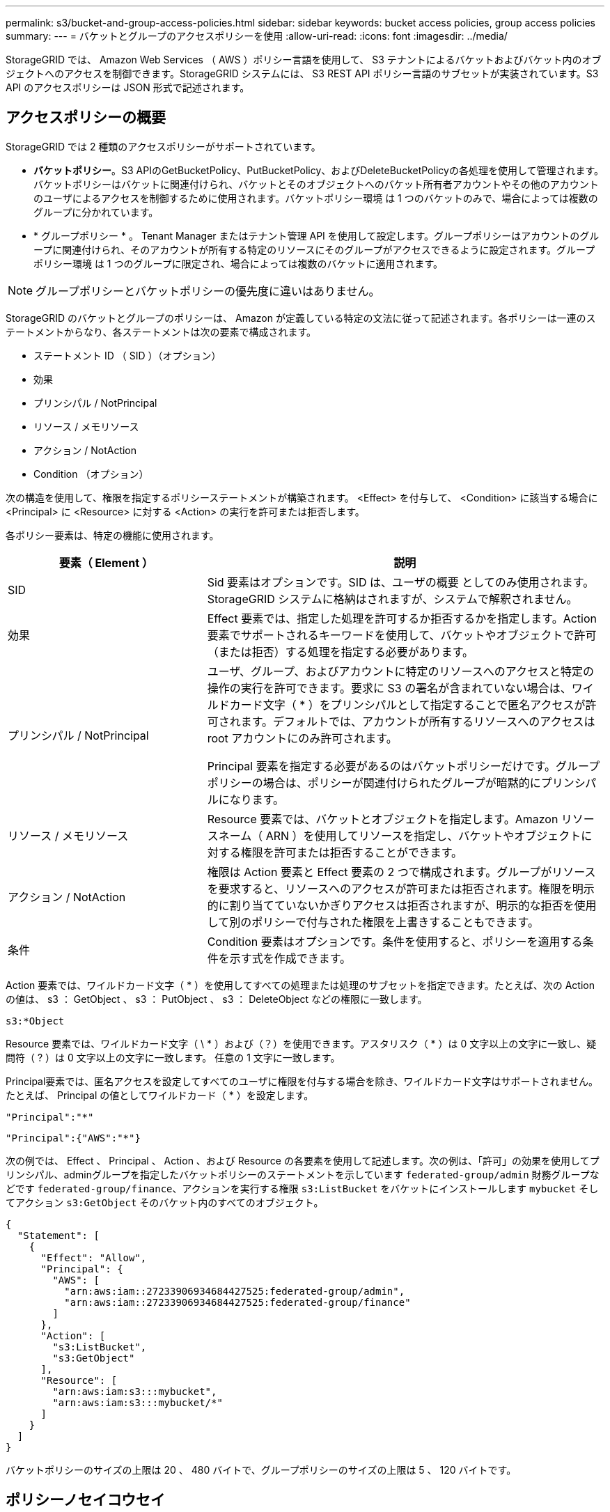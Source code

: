 ---
permalink: s3/bucket-and-group-access-policies.html 
sidebar: sidebar 
keywords: bucket access policies, group access policies 
summary:  
---
= バケットとグループのアクセスポリシーを使用
:allow-uri-read: 
:icons: font
:imagesdir: ../media/


[role="lead"]
StorageGRID では、 Amazon Web Services （ AWS ）ポリシー言語を使用して、 S3 テナントによるバケットおよびバケット内のオブジェクトへのアクセスを制御できます。StorageGRID システムには、 S3 REST API ポリシー言語のサブセットが実装されています。S3 API のアクセスポリシーは JSON 形式で記述されます。



== アクセスポリシーの概要

StorageGRID では 2 種類のアクセスポリシーがサポートされています。

* *バケットポリシー*。S3 APIのGetBucketPolicy、PutBucketPolicy、およびDeleteBucketPolicyの各処理を使用して管理されます。バケットポリシーはバケットに関連付けられ、バケットとそのオブジェクトへのバケット所有者アカウントやその他のアカウントのユーザによるアクセスを制御するために使用されます。バケットポリシー環境 は 1 つのバケットのみで、場合によっては複数のグループに分かれています。
* * グループポリシー * 。 Tenant Manager またはテナント管理 API を使用して設定します。グループポリシーはアカウントのグループに関連付けられ、そのアカウントが所有する特定のリソースにそのグループがアクセスできるように設定されます。グループポリシー環境 は 1 つのグループに限定され、場合によっては複数のバケットに適用されます。



NOTE: グループポリシーとバケットポリシーの優先度に違いはありません。

StorageGRID のバケットとグループのポリシーは、 Amazon が定義している特定の文法に従って記述されます。各ポリシーは一連のステートメントからなり、各ステートメントは次の要素で構成されます。

* ステートメント ID （ SID ）（オプション）
* 効果
* プリンシパル / NotPrincipal
* リソース / メモリソース
* アクション / NotAction
* Condition （オプション）


次の構造を使用して、権限を指定するポリシーステートメントが構築されます。 <Effect> を付与して、 <Condition> に該当する場合に <Principal> に <Resource> に対する <Action> の実行を許可または拒否します。

各ポリシー要素は、特定の機能に使用されます。

[cols="1a,2a"]
|===
| 要素（ Element ） | 説明 


 a| 
SID
 a| 
Sid 要素はオプションです。SID は、ユーザの概要 としてのみ使用されます。StorageGRID システムに格納はされますが、システムで解釈されません。



 a| 
効果
 a| 
Effect 要素では、指定した処理を許可するか拒否するかを指定します。Action 要素でサポートされるキーワードを使用して、バケットやオブジェクトで許可（または拒否）する処理を指定する必要があります。



 a| 
プリンシパル / NotPrincipal
 a| 
ユーザ、グループ、およびアカウントに特定のリソースへのアクセスと特定の操作の実行を許可できます。要求に S3 の署名が含まれていない場合は、ワイルドカード文字（ * ）をプリンシパルとして指定することで匿名アクセスが許可されます。デフォルトでは、アカウントが所有するリソースへのアクセスは root アカウントにのみ許可されます。

Principal 要素を指定する必要があるのはバケットポリシーだけです。グループポリシーの場合は、ポリシーが関連付けられたグループが暗黙的にプリンシパルになります。



 a| 
リソース / メモリソース
 a| 
Resource 要素では、バケットとオブジェクトを指定します。Amazon リソースネーム（ ARN ）を使用してリソースを指定し、バケットやオブジェクトに対する権限を許可または拒否することができます。



 a| 
アクション / NotAction
 a| 
権限は Action 要素と Effect 要素の 2 つで構成されます。グループがリソースを要求すると、リソースへのアクセスが許可または拒否されます。権限を明示的に割り当てていないかぎりアクセスは拒否されますが、明示的な拒否を使用して別のポリシーで付与された権限を上書きすることもできます。



 a| 
条件
 a| 
Condition 要素はオプションです。条件を使用すると、ポリシーを適用する条件を示す式を作成できます。

|===
Action 要素では、ワイルドカード文字（ * ）を使用してすべての処理または処理のサブセットを指定できます。たとえば、次の Action の値は、 s3 ： GetObject 、 s3 ： PutObject 、 s3 ： DeleteObject などの権限に一致します。

[listing]
----
s3:*Object
----
Resource 要素では、ワイルドカード文字（ \ * ）および（？）を使用できます。アスタリスク（ * ）は 0 文字以上の文字に一致し、疑問符（ ? ）は 0 文字以上の文字に一致します。 任意の 1 文字に一致します。

Principal要素では、匿名アクセスを設定してすべてのユーザに権限を付与する場合を除き、ワイルドカード文字はサポートされません。たとえば、 Principal の値としてワイルドカード（ * ）を設定します。

[listing]
----
"Principal":"*"
----
[listing]
----
"Principal":{"AWS":"*"}
----
次の例では、 Effect 、 Principal 、 Action 、および Resource の各要素を使用して記述します。次の例は、「許可」の効果を使用してプリンシパル、adminグループを指定したバケットポリシーのステートメントを示しています `federated-group/admin` 財務グループなどです `federated-group/finance`、アクションを実行する権限 `s3:ListBucket` をバケットにインストールします `mybucket` そしてアクション `s3:GetObject` そのバケット内のすべてのオブジェクト。

[listing]
----
{
  "Statement": [
    {
      "Effect": "Allow",
      "Principal": {
        "AWS": [
          "arn:aws:iam::27233906934684427525:federated-group/admin",
          "arn:aws:iam::27233906934684427525:federated-group/finance"
        ]
      },
      "Action": [
        "s3:ListBucket",
        "s3:GetObject"
      ],
      "Resource": [
        "arn:aws:iam:s3:::mybucket",
        "arn:aws:iam:s3:::mybucket/*"
      ]
    }
  ]
}
----
バケットポリシーのサイズの上限は 20 、 480 バイトで、グループポリシーのサイズの上限は 5 、 120 バイトです。



== ポリシーノセイコウセイ

デフォルトでは、グループポリシーに対するすべての更新の整合性レベルは結果整合性です。グループポリシーの整合性が取れた場合、ポリシーキャッシュのために変更が有効になるまでにさらに15分かかることがあります。デフォルトでは、バケットポリシーに対する更新の整合性は非常に高くなります。

バケットポリシーの更新の整合性保証は必要に応じて変更できます。たとえば、サイトが停止しているときにバケットポリシーを変更できるようにすることができます。

この場合は、を設定できます `Consistency-Control` PutBucketPolicy要求のヘッダー、またはPUT Bucket consistency要求を使用できます。バケットポリシーの整合性が確保されると、ポリシーキャッシュのために変更が有効になるまでにさらに8秒かかることがあります。


NOTE: 一時的な状況を回避するために整合性の値を別の値に設定する場合は、完了後にバケットレベルの設定を元の値に戻してください。そうしないと、以降のすべてのバケット要求で変更後の設定が使用されます。



== ポリシーステートメントでは ARN を使用します

ポリシーステートメントでは、 Principal 要素と Resource 要素で ARN を使用します。

* S3 リソースの ARN の指定には次の構文を使用します。
+
[listing]
----
arn:aws:s3:::bucket-name
arn:aws:s3:::bucket-name/object_key
----
* アイデンティティリソースの ARN （ユーザおよびグループ）の指定には次の構文を使用します。
+
[listing]
----
arn:aws:iam::account_id:root
arn:aws:iam::account_id:user/user_name
arn:aws:iam::account_id:group/group_name
arn:aws:iam::account_id:federated-user/user_name
arn:aws:iam::account_id:federated-group/group_name
----


その他の考慮事項：

* オブジェクトキーの一部にワイルドカードとしてアスタリスク（ * ）を使用すると、 0 文字以上の文字に一致します。
* オブジェクトキーで指定できる国際文字は、 JSON UTF-8 形式または JSON \u エスケープシーケンスを使用してエンコードする必要があります。パーセントエンコーディングはサポートされていません。
+
https://www.ietf.org/rfc/rfc2141.txt["RFC 2141 の URN 構文"^]

+
PutBucketPolicy処理のHTTP要求の本文は、charset=UTF-8でエンコードする必要があります。





== ポリシー内のリソースを指定します

ポリシーステートメントでは、 Resource 要素を使用して、権限を許可または拒否するバケットやオブジェクトを指定できます。

* Resource 要素はポリシーの各ステートメントに必要です。ポリシーでは、リソースは要素で示されます `Resource`または、 `NotResource` 除外のため。
* リソースは S3 リソースの ARN で指定します。例：
+
[listing]
----
"Resource": "arn:aws:s3:::mybucket/*"
----
* オブジェクトキーの内部でポリシー変数を使用することもできます。例：
+
[listing]
----
"Resource": "arn:aws:s3:::mybucket/home/${aws:username}/*"
----
* グループポリシーの作成時は、まだ存在しないバケットもリソースの値で指定することができます。




== ポリシーでプリンシパルを指定します

ポリシーステートメントでリソースへのアクセスを許可または拒否するユーザ、グループ、またはテナントアカウントを指定するには、 Principal 要素を使用します。

* バケットポリシーの各ポリシーステートメントには、 Principal 要素を含める必要があります。グループはプリンシパルとみなされるため、グループポリシーのポリシーステートメントではPrincipal要素は必要ありません。
* ポリシーでは、「Principal」要素または「NotPrincipal」要素（除外の場合）でプリンシパルを指定します。
* ID または ARN を使用してアカウントベースのアイデンティティを指定する必要があります。
+
[listing]
----
"Principal": { "AWS": "account_id"}
"Principal": { "AWS": "identity_arn" }
----
* 次の例では、テナントアカウント ID 27233906934684427525 を使用しています。この場合、 root アカウントとそのすべてのユーザが含まれます。
+
[listing]
----
 "Principal": { "AWS": "27233906934684427525" }
----
* root アカウントのみを指定する場合は次のようになります。
+
[listing]
----
"Principal": { "AWS": "arn:aws:iam::27233906934684427525:root" }
----
* 特定のフェデレーテッドユーザ（「 Alex 」）を指定する場合は次のようになります。
+
[listing]
----
"Principal": { "AWS": "arn:aws:iam::27233906934684427525:federated-user/Alex" }
----
* 特定のフェデレーテッドグループ（「 Managers 」）のみを指定する場合は次のようになります。
+
[listing]
----
"Principal": { "AWS": "arn:aws:iam::27233906934684427525:federated-group/Managers"  }
----
* 匿名プリンシパルを指定する場合は次のようになります。
+
[listing]
----
"Principal": "*"
----
* あいまいさを排除するために、ユーザ名の代わりに UUID を使用できます。
+
[listing]
----
arn:aws:iam::27233906934684427525:user-uuid/de305d54-75b4-431b-adb2-eb6b9e546013
----
+
たとえば、Alexが組織とユーザ名を退職するとします `Alex` が削除されました。新しいAlexが組織に参加し、同じが割り当てられている場合 `Alex` ユーザ名。元のユーザに付与された権限が、新しいユーザに意図せず継承されることがあります。

* バケットポリシーの作成時は、まだ存在しないグループ / ユーザの名前もプリンシパルの値で指定することができます。




== ポリシーで権限を指定します

ポリシーでは、 Action 要素を使用してリソースに対する権限を許可または拒否します。ポリシーには、「 Action 」要素で示される一連の権限、または除外する「 NotAction 」要素で指定できる一連の権限があります。それぞれが特定の S3 REST API 処理に対応しています。

次の表に、バケットに適用される権限とオブジェクトに適用される権限を示します。


NOTE: Amazon S3では、PutBucketReplicationとDeleteBucketReplicationの両方のアクションにs3：PutReplicationConfiguration権限が使用されるようになりました。StorageGRID では、元の Amazon S3 仕様に一致する個別の権限が各アクションに使用されます。


NOTE: DELETEは、PUTを使用して既存の値を上書きした場合に実行されます。



=== バケットに適用される権限

[cols="2a,2a,1a"]
|===
| 権限 | S3 REST API の処理 | StorageGRID のカスタム 


 a| 
S3 ： CreateBucket を指定します
 a| 
CreateBucketを選択します
 a| 
はい。

*注*：グループポリシーでのみ使用します。



 a| 
S3 ： DeleteBucket
 a| 
DeleteBucketの場合
 a| 



 a| 
S3 ： DeleteBucketMetadataNotification
 a| 
バケットのメタデータ通知設定を削除します
 a| 
はい。



 a| 
S3 ： DeleteBucketPolicy
 a| 
DeleteBucketPolicyのようになります
 a| 



 a| 
S3 ： DeleteReplicationConfiguration
 a| 
DeleteBucketReplication
 a| 
○（PUTとDELETEに別 々 の権限を設定）



 a| 
S3 ： GetBucketAcl
 a| 
GetBucketAcl
 a| 



 a| 
S3 ： GetBucketCompliance
 a| 
GET Bucket compliance （廃止）
 a| 
はい。



 a| 
S3 ： GetBucketConsistency
 a| 
GET Bucket consistency
 a| 
はい。



 a| 
S3 ： GetBucketCORS
 a| 
GetBucketCors
 a| 



 a| 
S3 ： GetEncryptionConfiguration
 a| 
GetBucketEncryptionの略
 a| 



 a| 
S3 ： GetBucketLastAccessTime
 a| 
GET Bucket last access time の場合
 a| 
はい。



 a| 
S3 ： GetBucketLocation
 a| 
GetBucketLocation
 a| 



 a| 
S3 ： GetBucketMetadataNotification
 a| 
GET Bucket metadata notification configuration
 a| 
はい。



 a| 
S3 ： GetBucketNotification
 a| 
GetBucketNotificationConfigurationを参照してください
 a| 



 a| 
S3 ： GetBucketObjectLockConfiguration
 a| 
GetObjectLockConfigurationの略
 a| 



 a| 
S3 ： GetBucketPolicy
 a| 
GetBucketPolicyのようになります
 a| 



 a| 
S3 ： GetBucketTagging
 a| 
GetBucketTagging
 a| 



 a| 
S3 ： GetBucketVersioning
 a| 
GetBucketVersioningの各ノードの設定
 a| 



 a| 
S3 ： GetLifecycleConfiguration
 a| 
GetBucketLifecycleConfiguration
 a| 



 a| 
S3 ： GetReplicationConfiguration
 a| 
GetBucketReplicationの略
 a| 



 a| 
S3 ： ListAllMyBuckets
 a| 
* ListBuckets
* GET Storage Usage の略

 a| 
○（GET Storage Usage）。

*注*：グループポリシーでのみ使用します。



 a| 
S3 ： ListBucket
 a| 
* ListObjects
* ヘッドバケット
* RestoreObject

 a| 



 a| 
S3 ： ListBucketMultipartUploads
 a| 
* ListMultipartUploads
* RestoreObject

 a| 



 a| 
S3 ： ListBucketVersions
 a| 
GET Bucket versions （バケットバージョンの取得
 a| 



 a| 
S3 ： PutBucketCompliance
 a| 
PUT Bucket compliance（廃止）
 a| 
はい。



 a| 
S3 ： PutBucketConsistency
 a| 
PUT Bucket consistency
 a| 
はい。



 a| 
S3 ： PutBucketCORS
 a| 
* DeleteBucketCors†
* PutBucketCorsの略

 a| 



 a| 
S3 ： PutEncryptionConfiguration
 a| 
* DeleteBucketEncryption
* PutBucketEncryptionの略

 a| 



 a| 
S3 ： PutBucketLastAccessTime
 a| 
PUT Bucket last access time のように指定します
 a| 
はい。



 a| 
S3 ： PutBucketMetadataNotification
 a| 
PUT Bucket metadata notification configuration のコマンドです
 a| 
はい。



 a| 
S3 ： PutBucketNotification
 a| 
PutBucketNotificationConfigurationの略
 a| 



 a| 
S3 ： PutBucketObjectLockConfiguration
 a| 
* を使用してCreateBucketを作成します。 `x-amz-bucket-object-lock-enabled: true` 要求ヘッダー（s3：CreateBucket権限も必要）
* PutObjectLockConfigurationの略

 a| 



 a| 
S3 ： PutBucketPolicy
 a| 
PutBucketPolicyのように指定します
 a| 



 a| 
S3 ： PutBucketTagging
 a| 
* DeleteBucketTagging†
* PutBucketTaggingの略

 a| 



 a| 
S3 ： PutBucketVersioning
 a| 
PutBucketVersioningの各ノードの設定
 a| 



 a| 
S3 ： PutLifecycleConfiguration
 a| 
* DeleteBucketLifecycle†
* PutBucketLifecycleConfigurationの略

 a| 



 a| 
S3 ： PutReplicationConfiguration
 a| 
PutBucketReplicationの略
 a| 
○（PUTとDELETEに別 々 の権限を設定）

|===


=== オブジェクトに適用される権限

[cols="2a,2a,1a"]
|===
| 権限 | S3 REST API の処理 | StorageGRID のカスタム 


 a| 
S3 ： AbortMultipartUpload
 a| 
* AbortMultipartUpload の略
* RestoreObject

 a| 



 a| 
S3：Bypassガバナー 保持
 a| 
* deleteObject
* オブジェクトを削除します
* PutObjectRetentionの略

 a| 



 a| 
S3 ： DeleteObject
 a| 
* deleteObject
* オブジェクトを削除します
* RestoreObject

 a| 



 a| 
S3 ： DeleteObjectTagging
 a| 
DeleteObjectTagging の場合
 a| 



 a| 
S3 ： DeleteObjectVersionTagging
 a| 
DeleteObjectTagging（オブジェクトの特定のバージョン）
 a| 



 a| 
S3 ： DeleteObjectVersion
 a| 
deleteObject（オブジェクトの特定のバージョン）
 a| 



 a| 
S3 ： GetObject
 a| 
* GetObject
* HeadObject （ヘッドオブジェクト）
* RestoreObject
* SelectObjectContent の順に選択します

 a| 



 a| 
S3 ： GetObjectAcl
 a| 
GetObjectAcl
 a| 



 a| 
S3 ： GetObjectLegalHold
 a| 
GetObjectLegalHold
 a| 



 a| 
S3 ： GetObjectRetention
 a| 
GetObjectRetentionの略
 a| 



 a| 
S3 ： GetObjectTagging
 a| 
GetObjectTagging の 2 つの機能を
 a| 



 a| 
S3 ： GetObjectVersionTagging
 a| 
GetObjectTagging（オブジェクトの特定のバージョン）
 a| 



 a| 
S3 ： GetObjectVersion
 a| 
GetObject（オブジェクトの特定のバージョン）
 a| 



 a| 
S3 ： ListMultipartUploadParts
 a| 
ListParts、RestoreObject
 a| 



 a| 
S3 ： PutObject
 a| 
* PutObject
* CopyObject
* RestoreObject
* CreateMultipartUpload を実行します
* CompleteMultipartUpload
* UploadPart のアップロード
* UploadPartCopyをクリックします

 a| 



 a| 
S3 ： PutObjectLegalHold
 a| 
PutObjectLegalHold
 a| 



 a| 
S3 ： PutObjectRetention
 a| 
PutObjectRetentionの略
 a| 



 a| 
S3 ： PutObjectTagging
 a| 
PutObjectTagging の 2 つのグループが
 a| 



 a| 
S3 ： PutObjectVersionTagging
 a| 
PutObjectTagging（オブジェクトの特定のバージョン）
 a| 



 a| 
S3 ： PutOverwriteObject
 a| 
* PutObject
* CopyObject
* PutObjectTagging の 2 つのグループが
* DeleteObjectTagging の場合
* CompleteMultipartUpload

 a| 
はい。



 a| 
S3 ： RestoreObject
 a| 
RestoreObject
 a| 

|===


== PutOverwriteObject 権限を使用します

s3 ： PutOverwriteObject 権限は、オブジェクトの作成または更新を行う環境 処理のカスタムの StorageGRID 権限です。この権限の設定により、オブジェクトのデータ、ユーザ定義メタデータ、または S3 オブジェクトのタグをクライアントが上書きできるかどうかが決まります。

この権限で可能な設定は次のとおりです。

* * allow * ：クライアントはオブジェクトを上書きできます。これがデフォルト設定です。
* *Deny*:クライアントはオブジェクトを上書きできません。PutOverwriteObject 権限が Deny に設定されている場合の動作は次のとおりです。
+
** 同じパスで既存のオブジェクトが見つかった場合は、次の手順を実行します。
+
*** オブジェクトのデータ、ユーザ定義メタデータ、またはS3オブジェクトのタグを上書きすることはできません。
*** 実行中の取り込み処理はすべてキャンセルされ、エラーが返されます。
*** S3のバージョン管理が有効になっている場合は、Denyに設定すると、PutObjectTagging処理またはDeleteObjectTagging処理によってオブジェクトとその最新でないバージョンのTagSetが変更されなくなります。


** 既存のオブジェクトが見つからない場合は、この権限の設定は影響しません。


* この権限がない場合、 Allow が設定されたものと同じ結果になります。



NOTE: 現在のS3ポリシーで上書きが許可されていて、PutOverwriteObject権限がDenyに設定されている場合、オブジェクトのデータ、ユーザ定義メタデータ、またはオブジェクトのタグをクライアントが上書きすることはできません。また、*[Prevent client modification]*チェックボックスが選択されている場合（* configuration *>* Security settings *>* Network and objects *）、この設定はPutOverwriteObject権限の設定よりも優先されます。



== ポリシーの条件を指定します

条件は、ポリシーが有効になるタイミングを定義します。条件は演算子とキーと値のペアで構成されます。

条件はキーと値のペアを使用して評価されます。Condition 要素には複数の条件を指定でき、各条件には複数のキーと値のペアを含めることができます。条件ブロックの形式は次のとおりです。

[listing, subs="specialcharacters,quotes"]
----
Condition: {
     _condition_type_: {
          _condition_key_: _condition_values_
----
次の例では、 IpAddress 条件で SourceIp 条件キーを使用しています。

[listing]
----
"Condition": {
    "IpAddress": {
      "aws:SourceIp": "54.240.143.0/24"
		...
},
		...
----


=== サポートされる条件演算子は次の

条件演算子は次のように分類されます。

* 文字列
* 数値
* ブール値
* IP アドレス
* Null チェック


[cols="1a,2a"]
|===
| 条件演算子 | 説明 


 a| 
StringEquals
 a| 
キーを文字列値と比較し、完全一致であるかを確認します（大文字と小文字の区別あり）。



 a| 
StringNotEquals
 a| 
キーを文字列値と比較し、不一致であるかを確認します（大文字と小文字の区別あり）。



 a| 
StringEqualsIgnoreCase
 a| 
キーを文字列値と比較し、完全一致であるかを確認します（大文字と小文字の区別なし）。



 a| 
StringNotEqualsIgnoreCase
 a| 
キーを文字列値と比較し、不一致であるかを確認します（大文字と小文字の区別なし）。



 a| 
StringLike
 a| 
キーを文字列値と比較し、完全一致であるかを確認します（大文字と小文字の区別あり）。含めることができる * と？ワイルドカード文字を使用できます。



 a| 
StringNotLike
 a| 
キーを文字列値と比較し、不一致であるかを確認します（大文字と小文字の区別あり）。含めることができる * と？ワイルドカード文字を使用できます。



 a| 
NumericEquals （数値機器）
 a| 
キーを数値と比較し、完全一致であるかを確認します。



 a| 
NumericNotEquals
 a| 
キーを数値と比較し、不一致であるかを確認します。



 a| 
NumericGreaterThan
 a| 
キーを数値と比較し、「より大きい」の一致であるかどうかを確認します。



 a| 
NumericGreaterThanEquals
 a| 
キーを数値と比較し、「以上」の一致であるかどうかを確認します。



 a| 
NumericLessThan
 a| 
キーを数値と比較し、「より小さい」一致であるかを確認します。



 a| 
NumericLessThanEquals
 a| 
キーを数値と比較し、「小なり」の一致であるかを確認します。



 a| 
ブール値
 a| 
キーをブール値と比較し、「trueまたはfalse」の一致であるかを確認します。



 a| 
IP アドレス
 a| 
キーを IP アドレスまたは IP アドレスの範囲と比較します。



 a| 
NotIpAddress
 a| 
キーを IP アドレスまたは IP アドレスの範囲と比較し、不一致であるかを確認します。



 a| 
null
 a| 
現在の要求コンテキストに条件キーが存在するかどうかを確認します。

|===


=== サポートされている条件キー

[cols="1a,1a,2a"]
|===
| Conditionキー | アクション | 説明 


 a| 
AWS ： sourceIP
 a| 
IP 演算子
 a| 
要求の送信元の IP アドレスと比較します。バケットまたはオブジェクトの処理に使用できます。

* 注： S3 要求が管理ノードおよびゲートウェイノード上のロードバランササービスを介して送信された場合は、ロードバランササービスのアップストリームの IP アドレスと比較します。

* 注 * ：サードパーティ製の非透過型ロードバランサを使用する場合は、そのロードバランサの IP アドレスと比較します。任意 `X-Forwarded-For` ヘッダーの有効性を確認できないため、ヘッダーは無視されます。



 a| 
AWS ：ユーザ名
 a| 
リソース / ID
 a| 
要求の送信者のユーザ名と比較します。バケットまたはオブジェクトの処理に使用できます。



 a| 
S3 ：デリミタ
 a| 
S3 ： ListBucket と

S3 ： ListBucketVersions 権限
 a| 
ListObjects要求またはListObjectVersions要求で指定されたdelimiterパラメータと比較します。



 a| 
S3：ExistingObjectTag /<tag-key>
 a| 
S3 ： DeleteObjectTagging

S3 ： DeleteObjectVersionTagging

S3 ： GetObject

S3 ： GetObjectAcl

3：GetObjectTagging

S3 ： GetObjectVersion

S3：GetObjectVersionAcl

S3 ： GetObjectVersionTagging

S3：PutObjectAcl

S3 ： PutObjectTagging

S3：PutObjectVersionAcl

S3 ： PutObjectVersionTagging
 a| 
既存のオブジェクトに特定のタグキーと値が必要になります。



 a| 
S3 ： max-keys
 a| 
S3 ： ListBucket と

S3 ： ListBucketVersions 権限
 a| 
ListObjects要求またはListObjectVersions要求で指定されたmax-keysパラメータと比較します。



 a| 
S3 ： object-lock-remaining-retention-days
 a| 
S3 ： PutObject
 a| 
で指定されたretain-until-dateと比較します `x-amz-object-lock-retain-until-date` 次の要求について、これらの値が許容範囲内であることを確認するために、要求ヘッダーまたはバケットのデフォルト保持期間から計算されます。

* PutObject
* CopyObject
* CreateMultipartUpload を実行します




 a| 
S3 ： object-lock-remaining-retention-days
 a| 
S3 ： PutObjectRetention
 a| 
は、PutObjectRetention要求で指定されたretain-until-dateと比較して、許容範囲内であることを確認します。



 a| 
S3 ：プレフィックス
 a| 
S3 ： ListBucket と

S3 ： ListBucketVersions 権限
 a| 
ListObjects要求またはListObjectVersions要求で指定されたprefixパラメータと比較します。



 a| 
S3：RequestObjectTag /<tag-key>
 a| 
S3 ： PutObject

S3 ： PutObjectTagging

S3 ： PutObjectVersionTagging
 a| 
オブジェクト要求にタグ付けが含まれている場合は、特定のタグキーと値が必要になります。

|===


== ポリシーで変数を指定します

ポリシーで変数を使用すると、該当するポリシーの情報を設定できます。でポリシー変数を使用できます `Resource` の要素と文字列比較 `Condition` 要素（Element）：

この例では、変数を使用しています `${aws:username}` はResource要素の一部です。

[listing]
----
"Resource": "arn:aws:s3:::bucket-name/home/${aws:username}/*"
----
この例では、変数を使用しています `${aws:username}` は、条件ブロックの条件値の一部です。

[listing]
----
"Condition": {
    "StringLike": {
      "s3:prefix": "${aws:username}/*"
		...
},
		...
----
[cols="1a,2a"]
|===
| 変数（ Variable ） | 説明 


 a| 
`${aws:SourceIp}`
 a| 
SourceIp キーを指定の変数として使用します。



 a| 
`${aws:username}`
 a| 
username キーを指定の変数として使用します。



 a| 
`${s3:prefix}`
 a| 
サービス固有のプレフィックスキーを指定の変数として使用します。



 a| 
`${s3:max-keys}`
 a| 
サービス固有の max-keys キーを指定の変数として使用します。



 a| 
`${*}`
 a| 
特殊文字です。文字をリテラル * 文字として使用します。



 a| 
`${?}`
 a| 
特殊文字です。文字をリテラル文字として使用しますか？を押します。



 a| 
`${$}`
 a| 
特殊文字です。文字「 $ 」をリテラル文字として使用します。

|===


== 特別な処理を必要とするポリシーを作成します

ポリシーで付与される権限によって、アカウントの root ユーザがロックアウトされるなど、セキュリティや継続的な運用に支障が生じることがあります。StorageGRID の S3 REST API の実装では、ポリシーの検証時の制限は Amazon よりも厳しくありませんが、評価時は同等の制限が適用されます。

[cols="2a,1a,2a,2a"]
|===
| Policy 概要 の略 | ポリシータイプ | Amazon の動作 | StorageGRID の動作 


 a| 
自身に対し、 root アカウントに対するすべての権限を拒否する
 a| 
バケット
 a| 
有効で適用されるが、 S3 バケットのすべてのポリシー処理に対する権限は引き続き root ユーザアカウントに付与される
 a| 
同じ



 a| 
自身に対しユーザ / グループに対するすべての権限を拒否する
 a| 
グループ
 a| 
有効で適用されます
 a| 
同じ



 a| 
外部アカウントグループに対し任意の権限を許可します
 a| 
バケット
 a| 
無効なプリンシパルです
 a| 
有効だが、 S3 バケットのすべてのポリシー処理に対する権限をポリシーで許可すると 405 Method Not Allowed エラーが返されます



 a| 
外部アカウントの root またはユーザに任意の権限を許可します
 a| 
バケット
 a| 
有効だが、 S3 バケットのすべてのポリシー処理に対する権限をポリシーで許可すると 405 Method Not Allowed エラーが返されます
 a| 
同じ



 a| 
すべてのユーザにすべての処理に対する権限を許可します
 a| 
バケット
 a| 
有効だが、外部アカウントの root およびユーザについては、 S3 バケットのすべてのポリシー処理に対する権限で 405 Method Not Allowed エラーが返されます
 a| 
同じ



 a| 
すべてのユーザに対してすべての処理に対する権限を拒否する
 a| 
バケット
 a| 
有効で適用されるが、 S3 バケットのすべてのポリシー処理に対する権限は引き続き root ユーザアカウントに付与される
 a| 
同じ



 a| 
プリンシパルとして新規のユーザまたはグループを指定します
 a| 
バケット
 a| 
無効なプリンシパルです
 a| 
有効



 a| 
リソースとして新規の S3 バケットを指定する必要があります
 a| 
グループ
 a| 
有効
 a| 
同じ



 a| 
プリンシパルとしてローカルグループを指定します
 a| 
バケット
 a| 
無効なプリンシパルです
 a| 
有効



 a| 
ポリシーは、オブジェクトをPUTするための非所有者アカウント（匿名アカウントを含む）権限を付与します。
 a| 
バケット
 a| 
有効。オブジェクトは作成者アカウントによって所有され、バケットポリシーは適用されません。作成者アカウントは、オブジェクトの ACL を使用してオブジェクトにアクセス権限を付与する必要があります。
 a| 
有効。オブジェクトはバケット所有者アカウントによって所有され、バケットポリシーが適用される。

|===


== Write-Once-Read-Many （ WORM ）による保護

データ、ユーザ定義オブジェクトのメタデータ、 S3 オブジェクトのタグを保護するために、 Write-Once-Read-Many （ WORM ）バケットを作成することができます。新しいオブジェクトの作成を許可し、既存のコンテンツの上書きや削除を防止するように WORM バケットを設定します。ここで説明するいずれかの方法を使用します。

上書きを常に拒否するには、次の操作を実行します。

* Grid Managerで、* configuration *>* Security *>* Security settings *>* Network and objects *の順に選択し、* Prevent client modification *チェックボックスを選択します。
* 次のルールと S3 ポリシーを適用します。
+
** S3 ポリシーに PutOverwriteObject DENY 処理を追加します。
** S3 ポリシーに DeleteObject DENY 処理を追加します。
** S3ポリシーにPutObject Allow処理を追加します。





NOTE: S3ポリシーでDeleteObjectをDENYに設定しても、「zero copies after 30 days」などのルールが存在する場合はILMによってオブジェクトが削除されます。


NOTE: これらのルールとポリシーがすべて適用されても、同時書き込みからは保護されません（状況Aを参照）。保護の対象になるのはシーケンシャルな上書きです（状況 B を参照）。

* 状況 A * ：同時書き込み（保護対象外）

[listing]
----
/mybucket/important.doc
PUT#1 ---> OK
PUT#2 -------> OK
----
* 状況 B * ：シーケンシャルな上書き（保護対象）

[listing]
----
/mybucket/important.doc
PUT#1 -------> PUT#2 ---X (denied)
----
.関連情報
* link:how-storagegrid-ilm-rules-manage-objects.html["StorageGRID の ILM ルールによるオブジェクトの管理"]
* link:example-bucket-policies.html["バケットポリシーの例"]
* link:example-group-policies.html["グループポリシーの例"]
* link:../ilm/index.html["ILM を使用してオブジェクトを管理する"]
* link:../tenant/index.html["テナントアカウントを使用する"]

